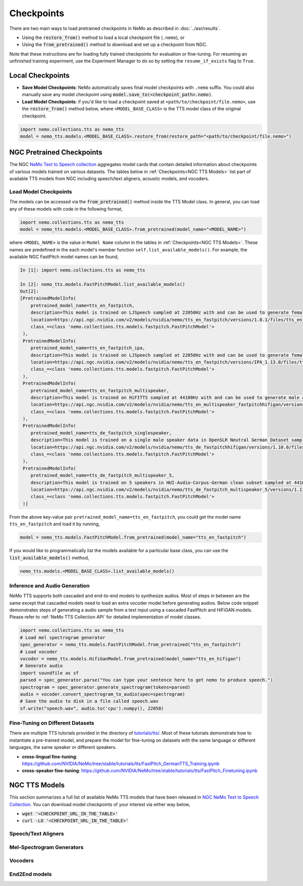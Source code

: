Checkpoints
===========

There are two main ways to load pretrained checkpoints in NeMo as described in :doc:`../asr/results`.

* Using the :code:`restore_from()` method to load a local checkpoint file (``.nemo``), or
* Using the :code:`from_pretrained()` method to download and set up a checkpoint from NGC.

Note that these instructions are for loading fully trained checkpoints for evaluation or fine-tuning. For resuming an unfinished
training experiment, use the Experiment Manager to do so by setting the ``resume_if_exists`` flag to ``True``.

Local Checkpoints
-------------------------

* **Save Model Checkpoints**: NeMo automatically saves final model checkpoints with ``.nemo`` suffix. You could also manually save any model checkpoint using :code:`model.save_to(<checkpoint_path>.nemo)`.
* **Load Model Checkpoints**: if you'd like to load a checkpoint saved at ``<path/to/checkpoint/file.nemo>``, use the :code:`restore_from()` method below, where ``<MODEL_BASE_CLASS>`` is the TTS model class of the original checkpoint.

.. code-block:: python

    import nemo.collections.tts as nemo_tts
    model = nemo_tts.models.<MODEL_BASE_CLASS>.restore_from(restore_path="<path/to/checkpoint/file.nemo>")

NGC Pretrained Checkpoints
--------------------------

The NGC `NeMo Text to Speech collection <https://catalog.ngc.nvidia.com/orgs/nvidia/collections/nemo_tts>`_ aggregates model cards that contain detailed information about  checkpoints of various models trained on various datasets. The tables below in :ref:`Checkpoints<NGC TTS Models>` list part of available TTS models from NGC including speech/text aligners, acoustic models, and vocoders.

Load Model Checkpoints
^^^^^^^^^^^^^^^^^^^^^^
The models can be accessed via the :code:`from_pretrained()` method inside the TTS Model class. In general, you can load any of these models with code in the following format,

.. code-block:: python

    import nemo.collections.tts as nemo_tts
    model = nemo_tts.models.<MODEL_BASE_CLASS>.from_pretrained(model_name="<MODEL_NAME>")

where ``<MODEL_NAME>`` is the value in ``Model Name`` column in the tables in :ref:`Checkpoints<NGC TTS Models>`. These names are predefined in the each model's member function ``self.list_available_models()``. For example, the available NGC FastPitch model names can be found,

.. code-block:: shell-session

    In [1]: import nemo.collections.tts as nemo_tts

    In [2]: nemo_tts.models.FastPitchModel.list_available_models()
    Out[2]:
    [PretrainedModelInfo(
        pretrained_model_name=tts_en_fastpitch,
        description=This model is trained on LJSpeech sampled at 22050Hz with and can be used to generate female English voices with an American accent. It is ARPABET-based.,
        location=https://api.ngc.nvidia.com/v2/models/nvidia/nemo/tts_en_fastpitch/versions/1.8.1/files/tts_en_fastpitch_align.nemo,
        class_=<class 'nemo.collections.tts.models.fastpitch.FastPitchModel'>
     ),
     PretrainedModelInfo(
        pretrained_model_name=tts_en_fastpitch_ipa,
        description=This model is trained on LJSpeech sampled at 22050Hz with and can be used to generate female English voices with an American accent. It is IPA-based.,
        location=https://api.ngc.nvidia.com/v2/models/nvidia/nemo/tts_en_fastpitch/versions/IPA_1.13.0/files/tts_en_fastpitch_align_ipa.nemo,
        class_=<class 'nemo.collections.tts.models.fastpitch.FastPitchModel'>
     ),
     PretrainedModelInfo(
        pretrained_model_name=tts_en_fastpitch_multispeaker,
        description=This model is trained on HiFITTS sampled at 44100Hz with and can be used to generate male and female English voices with an American accent.,
        location=https://api.ngc.nvidia.com/v2/models/nvidia/nemo/tts_en_multispeaker_fastpitchhifigan/versions/1.10.0/files/tts_en_fastpitch_multispeaker.nemo,
        class_=<class 'nemo.collections.tts.models.fastpitch.FastPitchModel'>
     ),
     PretrainedModelInfo(
        pretrained_model_name=tts_de_fastpitch_singlespeaker,
        description=This model is trained on a single male speaker data in OpenSLR Neutral German Dataset sampled at 22050Hz and can be used to generate male German voices.,
        location=https://api.ngc.nvidia.com/v2/models/nvidia/nemo/tts_de_fastpitchhifigan/versions/1.10.0/files/tts_de_fastpitch_align.nemo,
        class_=<class 'nemo.collections.tts.models.fastpitch.FastPitchModel'>
     ),
     PretrainedModelInfo(
        pretrained_model_name=tts_de_fastpitch_multispeaker_5,
        description=This model is trained on 5 speakers in HUI-Audio-Corpus-German clean subset sampled at 44100Hz with and can be used to generate male and female German voices.,
        location=https://api.ngc.nvidia.com/v2/models/nvidia/nemo/tts_de_fastpitch_multispeaker_5/versions/1.11.0/files/tts_de_fastpitch_multispeaker_5.nemo,
        class_=<class 'nemo.collections.tts.models.fastpitch.FastPitchModel'>
     )]

From the above key-value pair ``pretrained_model_name=tts_en_fastpitch``, you could get the model name ``tts_en_fastpitch`` and load it by running,

.. code-block:: python

    model = nemo_tts.models.FastPitchModel.from_pretrained(model_name="tts_en_fastpitch")

If you would like to programmatically list the models available for a particular base class, you can use the
:code:`list_available_models()` method,

.. code-block:: python

    nemo_tts.models.<MODEL_BASE_CLASS>.list_available_models()

Inference and Audio Generation
^^^^^^^^^^^^^^^^^^^^^^^^^^^^^^

NeMo TTS supports both cascaded and end-to-end models to synthesize audios. Most of steps in between are the same except that cascaded models need to load an extra vocoder model before generating audios. Below code snippet demonstrates steps of generating a audio sample from a text input using a cascaded FastPitch and HiFiGAN models. Please refer to :ref:`NeMo TTS Collection API` for detailed implementation of model classes.

.. code-block:: python

    import nemo.collections.tts as nemo_tts
    # Load mel spectrogram generator
    spec_generator = nemo_tts.models.FastPitchModel.from_pretrained("tts_en_fastpitch")
    # Load vocoder
    vocoder = nemo_tts.models.HifiGanModel.from_pretrained(model_name="tts_en_hifigan")
    # Generate audio
    import soundfile as sf
    parsed = spec_generator.parse("You can type your sentence here to get nemo to produce speech.")
    spectrogram = spec_generator.generate_spectrogram(tokens=parsed)
    audio = vocoder.convert_spectrogram_to_audio(spec=spectrogram)
    # Save the audio to disk in a file called speech.wav
    sf.write("speech.wav", audio.to('cpu').numpy(), 22050)


Fine-Tuning on Different Datasets
^^^^^^^^^^^^^^^^^^^^^^^^^^^^^^^^^

There are multiple TTS tutorials provided in the directory of `tutorials/tts/ <https://github.com/NVIDIA/NeMo/tree/stable/tutorials/tts>`_. Most of these tutorials demonstrate how to instantiate a pre-trained model, and prepare the model for fine-tuning on datasets with the same language or different languages, the same speaker or different speakers.

* **cross-lingual fine-tuning**: https://github.com/NVIDIA/NeMo/tree/stable/tutorials/tts/FastPitch_GermanTTS_Training.ipynb
* **cross-speaker fine-tuning**: https://github.com/NVIDIA/NeMo/tree/stable/tutorials/tts/FastPitch_Finetuning.ipynb

NGC TTS Models
-----------------------------------

This section summarizes a full list of available NeMo TTS models that have been released in `NGC NeMo Text to Speech Collection <https://catalog.ngc.nvidia.com/orgs/nvidia/collections/nemo_tts/entities>`_. You can download model checkpoints of your interest via either way below,

* :code:`wget '<CHECKPOINT_URL_IN_THE_TABLE>'`
* :code:`curl -LO '<CHECKPOINT_URL_IN_THE_TABLE>'`


Speech/Text Aligners
^^^^^^^^^^^^^^^^^^^^

.. csv-table::
   :file: data/ngc_models_aligner.csv
   :align: left
   :header-rows: 1

Mel-Spectrogram Generators
^^^^^^^^^^^^^^^^^^^^^^^^^^
.. csv-table::
   :file: data/ngc_models_am.csv
   :align: left
   :header-rows: 1

Vocoders
^^^^^^^^
.. csv-table::
   :file: data/ngc_models_vocoder.csv
   :align: left
   :header-rows: 1
End2End models
^^^^^^^^
.. csv-table::
   :file: data/ngc_models_e2e.csv
   :align: left
   :header-rows: 1
